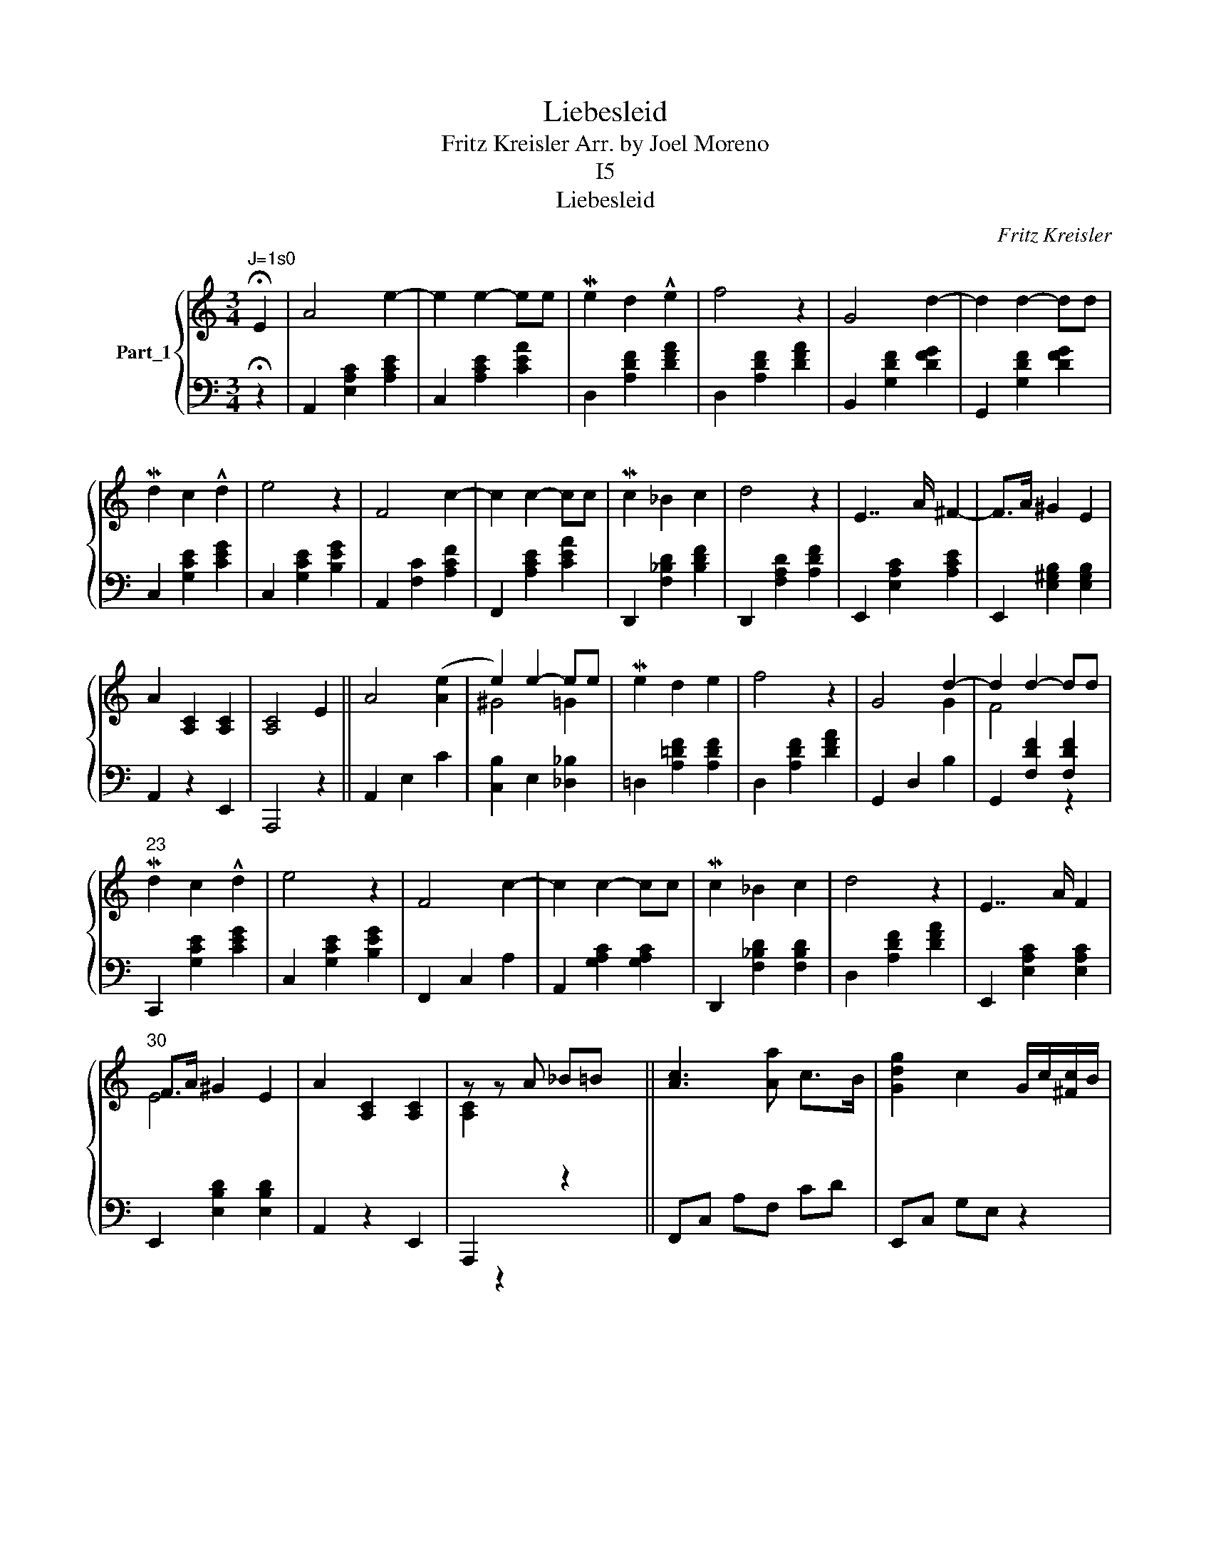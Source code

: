 X:1
T:Liebesleid
T:Fritz Kreisler Arr. by Joel Moreno
T:I5
T:Liebesleid
C:Fritz Kreisler
%%score { ( 1 3 5 ) | ( 2 4 ) }
L:1/8
M:3/4
K:C
V:1 treble nm="Part_1"
V:3 treble 
V:5 treble 
V:2 bass 
V:4 bass 
V:1
"^J=1s0" !fermata!E2 | A4 e2- | e2 e2- ee | Me2 d2 !^!e2 | f4 z2 | G4 d2- | d2 d2- dd | %7
 Md2 c2 !^!d2 | e4 z2 | F4 c2- | c2 c2- cc | Mc2 _B2 c2 | d4 z2 | E7/2 A/ ^F2- | F>A ^G2 E2 | %15
 A2 [A,C]2 [A,C]2 | [A,C]4 E2 || A4 ([Ae]2 | e2) e2- ee | Me2 d2 e2 | f4 z2 | G4 d2- | d2 d2- dd | %23
"^23" Md2 c2 !^!d2 | e4 z2 | F4 c2- | c2 c2- cc | Mc2 _B2 c2 | d4 z2 | E7/2 A/ F2 | %30
"^30" F>A ^G2 E2 | A2 [A,C]2 [A,C]2 | z z A _B=B x || [Ac]3 [Aa] c>B | [Gdg]2 c2 G/c/[^Fc]/B/ | %35
 =F3 =f A>^G |[K:treble]"^36" [EBe]2 A2 ^G=G | d4 x2 | x6 | Mc4 c2- | cc d3 !^!e x2 | B4 !^!B2- | %42
 BE =E2 [=E=B]2 | [CEA]4 z2 | z c2 x3 | [Aca]2 [Aca]>a !wedge!b>!^!c' | [Gdg]2 [Gcg]2 G[^FA] | %47
[K:F] [=FB=f]2 [FBf]>f !wedge!g>a | [E=Be]2 A2 ^G=G |"^49" d4 !^!d2- x2 | dd e3 f | Mc4 c2- | %52
 cc d3 e | B4 B2- | BE =E2 [=E=B]2 | [CEA]4 z2 | z4 !fermata!E2 ||"^57" e7/2 [d^f]2 x/ | x15/2 | %59
 d4 z2 | z4 E2 | d7/2 [ce]2 x/ | x13/2 | ^c4 z2 | z4 E2 | ^c7/2 _c2 x/ | %66
[I:staff +1] E,,2[I:staff -1] d/ ^c7/2 [G_B]2 | =B4[I:staff +1] ^F,2[I:staff -1] [A^c]2 | %68
 ^F7/2 [A^c]2 x/ | x6 | z ^c/ E7/2 x |[K:treble] A7/2 [A^c]2 x/ | x6 || %73
 [Ae]7/2 !wedge!^f/ [^G-e]2 | [Ge]>^f e7/2 [A^c]2 | [^Fd]4 [Fd]AF | ^G4 E2 | %77
 z/4[I:staff +1] [D^F]2 =B,2[I:staff -1] x7/4 | x11/2 =B2 | !arpeggio![A^c]4 [Ec]^G/E/ | ^F4 E2 | %81
 [A^c]7/2 !wedge!d/ ([^Gc-]2 | F4) [Gc]>d [=G^c]7/2 !wedge!_B/ x3/2 | %83
 [^F=B]4[I:staff +1] ^F,2[I:staff -1] [A^c]2 | ^F7/2 [A^c]2 x/ |"^85" =B6 | %86
 z3/2 [A^c]2[I:staff +1] E,2[I:staff -1] x/ | =A6 | z4 E2 | A4 [^G=B-e-]2 | %90
 [^GBe]2 ([=G_B-e]2 [Be]/)e/ x | Me2 d2 e2 | f4 z2 | G4 [FA-d-]2 | [FAd]2 [^Gd-]2 [Gd]d | %95
 Md2 c2 !^!d2 | e4 z2 | F4 [E^Gc]2- | z [EGc]2!>(! [=G-c]2!>)! [Gc]2 | Mc2 _B2 c2 | d4 z2 | %101
"^I01" E7/2 A/ ^F2- | F>A ^G2 E2 | A2 [A,C]2 [A,C]2 | z c2 x3 | [Aca]2 [Aca]>a =b>!^!c' x/ | %106
 [Gdg]2 [Gcg]2 G[FA] |"^I07" [=FB=f]2 x g>a x | [E=Be]2 x ^G=G x | d4 x3 | x6 | Mc4 c2- | cc d3 e | %113
[K:treble]"^113" =B4 B2- | BE =E2 [=E=B]2 | [CEA]4 z2 | z4 !fermata!E2 | e7/2 !wedge!^f/ e2- | %118
 e>^f e7/2 [A^c]2 | d4 [^Fd]AF |"^I20" ^G4 E2 | d7/2 [ce]2 x/ | x11/2 =B2 | ^c4 [Ec]^G/E/ | %124
 ^F4 E2 | ^c7/2 !wedge!d/ c2 |[I:staff +1] E,,2[I:staff -1] d/ ^c7/2 A/ |"^I27" =B4 z2 | %128
 z3/2 [A^c]/ ^F7/2 [^Gc]/ | [^G=B]6 | z3/2 [A^c]/ E7/2 [^Gc]/ | A7/2 [A^c]2 x/ | x6 | %133
 [Ae]7/2 !wedge!^f/!>)!!>(! ([^Ge]2 |"^I34" [Ge]>)^f [^Ge]7/2 [f=a]2 | [^Fd]7/2 F/ [Ad-]2 | %136
 [Ad]>^F ^G2 E2 | z/4[I:staff +1] [D^F]2 =B,2[I:staff -1] x7/4 | [A=Bd]>e [^Gd]7/2 [e^g]2 | %139
 [A^c]7/2 E/ [^Gc]2 |"^I40" !wedge!d4 [Gc]>E ^F2 E2 | [A^c]7/2 [=Bd]2 x/ | x15/2 | [G=B]4 [^GB]2- | %144
 [GB]>^c [^FA]7/2 [Ac]2 | [G=B]4 [^GB-]2 |"^I46" [GB]>^c [^FA]7/2 [^G=B]/ | A4 z3/2 [^F^c]/ | %148
 [^G=B]4 z3/2 [^F^c]/ | A4 z3/2 [^F^c]/ | [^G=B]4 z3/2 [^F^c]/ |[K:treble]"^I51" A2 TA4- | A6- | %153
"^molto rit. _ - - - - - - - -" A6- | A6 | G2 A>a- a2 z2 |] %156
V:2
 !fermata!z2 | A,,2 [E,A,C]2 [A,CE]2 | C,2 [A,CE]2 [CEA]2 | D,2 [A,DF]2 [DFA]2 | %4
 D,2 [A,DF]2 [DFA]2 | B,,2 [G,DF]2 [DFG]2 | G,,2 [G,DF]2 [DFG]2 | C,2 [G,CE]2 [CEG]2 | %8
 C,2 [G,CE]2 [B,EG]2 | A,,2 [F,C]2 [A,CF]2 | F,,2 [A,CE]2 [CEA]2 | D,,2 [F,_B,D]2 [B,DF]2 | %12
 D,,2 [F,A,D]2 [A,DF]2 | E,,2 [E,A,C]2 [A,CE]2 | E,,2 [E,^G,B,]2 [E,G,B,]2 | A,,2 z2 E,,2 | %16
 A,,,4 z2 || A,,2 E,2 C2 |[I:staff -1] ^G4 =G2 |[I:staff +1] =D,2 [A,=DF]2 [A,DF]2 | %20
 D,2 [A,DF]2 [DFA]2 | G,,2 D,2 B,2 |[I:staff -1] F4[I:staff +1] z2 | C,,2 [G,CE]2 [CEG]2 | %24
 C,2 [G,CE]2 [B,EG]2 | F,,2 C,2 A,2 | A,,2 [G,A,C]2 [G,A,C]2 | D,,2 [F,_B,D]2 [F,B,D]2 | %28
 D,2 [A,DF]2 [DFA]2 | E,,2 [E,A,C]2 [E,A,C]2 |[I:staff -1] E4[I:staff +1] x2 | A,,2 z2 E,,2 | %32
[I:staff -1] [A,C]2[I:staff +1] x4 || F,,C, A,F, CD | E,,C, G,E, z2 | D,,_B,, F,D, _B,[B,D] | %36
[K:bass] C,,A,, EC,- C,[_D,_B,] | =D,2 [A,=DF]2 x2 | B,,,2 [A,DF]2 [DFA]2 | E,,2 [A,CE]2 [CEA]2 | %40
 E,2 [A,C]2 [C^FGA]4 | E,,2 [A,D=F]2 [DFA]2 | E,2 [^G,D]2 [G,D]2 | A,,2 E,2 E,,2 | z4 x2 | %45
 F,,C, A,F, CD | E,,C, =G,E, z2 |[K:F] D,,_B,, F,D, _B,[B,D^G] | C,,A,, EC,- C,[_D,_B,] | %49
 =D,2 z [A,=D^F]2 x3 | =B,,,2 [A,D=F]2 [DFA]2 | E,,2 [A,CE]2 [CEA]2 | E,2 [=B,E^G]2 [_B,E=G]2 | %53
 E,,2 [A,^D^F]2 [A,=D=F]2 | E,2 [^G,D]2 [G,D]2 | A,,2 E,2 E,,2 | A,,,4 z2 || A,,2 [^CE]2 A,2 | %58
 E,,2 [A,^C]2 E,2 x3/2 | =B,,2 [DE]2 ^G,2 | E,,2 [^G,D]2 E,2 | =B,,2 [DE]2 ^G,2 | %62
 E,,2 [^G,D]2 E,2 x/ | A,,2 [^CE]2 A,2 | E,,2 [A,^C]2 E,2 | A,,2 [A,^C]2 x2 | %66
 x5/2 [=G,_B,]2 E,2 x3/2 | D,2 [=B,D^F]2 x4 | =B,,,2 [=B,D^F]2 A,2 | E,,2 [DE]2 ^G,2 | %70
 E,,2 E,2 x2 |[K:bass] A,,2 [A,^C]2 [E,E]2 | E,,2 [A,^C]2 E,2 || A,,2 [^CE]2 E,2 | %74
 E,,2 [A,^C]2 E,2 x3/2 | =B,,2 [=B,D]2 A,2 x | E,,2 [^G,D]2 E,2 | %77
 =B,,2[I:staff -1] [ce]2[I:staff +1] x2 | E,,2 [D^F]2 =B,2 x3/2 | A,,2 [^CE]2 A,2 | %80
 E,,2 [A,^C]2 E,2 | A,,2 [A,^C]2 ^G,2 | x4 E,,2 [_B,E]2 =G,2 x3/2 | D,,2 [=B,D]2 x4 | %84
 =B,,,2 [=B,D]2 ^F,2 | E,,2 [DE]2 ^G,2 | E,,2 [^G,DE]2 x2 | A,,2 [A,^C]2 E,2 | A,,4 z2 | %89
 A,,2 E,2 =B,2 | A,,2 ^C2 G,2 | D,2 [A,DF]2 [DFA]2 | D,2 [^CFA]2 [=CFA]2 | G,,2 D,2 =B,2 | %94
 G,,2 D2 ^G,2 | C,,2 [G,CE]2 [CEG]2 | C,2 [=B,EG]2 [_B,EG]2 | F,,2 C,2 C2 | x A,,2 A,2 E,2 | %99
 D,,2 [F,_B,D]2 [B,DF]2 | D,2 [A,DF]2 [_A,DF]2 | E,,2 [E,=A,C]2 [A,CE]2 | %102
 E,,2 [E,=B,D]2 [^G,B,D]2 | A,,2 z2 E,,2 |[I:staff -1] [A,C]4[I:staff +1] x2 | F,,C, A,F, x5/2 | %106
 E,,C, =G,E, z2 | D,,/_B,,/ F,D, [_B,FA]3/4[B,D^G]/ x7/4 | C,,/A,,/ EC,- C,[_D,_B,] x | %109
 =D,2 [A,=D^F]2 x3 | =B,,,2 [A,D=F]2 [DFA]2 | E,,2 [A,CE]2 [CEA]2 | E,2 [=B,E^G]2 [_B,E=G]2 | %113
[K:bass] E,,2 [A,^D^F]2 [A,=D=F]2 | E,2 [^G,D]2 [G,D]2 | A,,2 E,2 E,,2 | A,,,4 z2 | %117
 E,,2 [^CE]2 A,2 | E,,2 [^CE]2 E,2 x3/2 | E,,2 [DE]2 E,2 x | E,,2 [^G,D]2 E,2 | E,,2 [DE]2 ^G,2 | %122
 E,,2 [^G,D]2 E,2 x3/2 | E,,2 [^CE]2 A,2 | E,,2 [A,^C]2 E,2 | E,,2 [A,^C]2 E,2 | %126
 x5/2 [^G,^C]2 E,2 | E,,2 [^F,D]2 E,2 | E,,2 [^G,D]2 E,2 | E,,2 [DE]2 E,2 | E,,2 [^G,DE]2 E,2 | %131
 E,,2 [^CE]2 A,2 | E,,2 [A,^C]2 E,2 | E,,2 [A,^C]2 E,2 | E,,2 [A,^C]2 E,2 x3/2 | %135
 E,,2 [=B,D]2 ^F,2 | E,,2 [=B,D]2 E,2 | E,,2[I:staff -1] e/[I:staff +1] x7/2 | %138
 E,,2 [D^F]2 =B,2 x3/2 | E,,2 [A,^C]2 E,2 |[I:staff -1] F4[I:staff +1] x6 | E,,2 [^CE]2 E,2 | %142
 E,,2 [A,^C]2 E,2 x3/2 | E,,2 [DE]2 E,2 | E,,2 [=B,D]2 E,2 x3/2 | E,,2 [DE]2 E,2 | %146
 E,,2 [=B,D]2 E,2 | E,,2 [^CE]2 E,2 | E,,2 [=B,D]2 E,2 | E,,2 [^CE]2 A,2 | E,,2 [=B,D]2 [E,B,]2 | %151
[K:bass] A,,,2 [A,^C]2 [E,A,]2 | A,,2 [^CE]2 A,2 | A,,,2 [A,^C]2 E,2 | A,,2 [A,^C]2 [E,A,]2 | %155
 x2 A,,E,/4^C/4- x/ C2 z2 |] %156
V:3
 x2 | x6 | x6 | x6 | x6 | x6 | x6 | x6 | x6 | x6 | x6 | x6 | x6 | x6 | x6 | x6 | x6 || x6 | %18
[I:staff +1] [C,B,]2 E,2 [_D,_B,]2 | x6 | x6 | x4[I:staff -1] G2 | %22
[I:staff +1] G,,2 [F,DF]2 [F,DF]2 | x6 | x6 | x6 | x6 | x6 | x6 | x6 | E,,2 [E,B,D]2 [E,B,D]2 | %31
 x6 | A,,,2 x[I:staff -1] z2 x || x6 | x6 | x6 |[K:treble] x6 | x2 z !^!d2- x | dd e3 f | x6 | x8 | %41
 x6 | x6 | x6 |[I:staff +1] A,,,4 x2 | x6 | x6 |[K:F] x6 | x6 | x4 [D^FGA]4 | x6 | x6 | x6 | x6 | %54
 x6 | x6 | x6 || x4[I:staff -1] e2- | e>^f e7/2 [A^c]2 | x6 | x6 | x4 d2- | d>e d7/2 B | x6 | x6 | %65
 x7/2[I:staff +1] ^G,2 x/ | x8 | x8 | x4[I:staff -1] B2- | B6 | %70
 x3/2[I:staff +1] [^G,D]2[I:staff -1] [A^c]2 x/ |[K:treble] x4 e2- | e4 E2 || x7/2 ^f2 x/ | x15/2 | %75
 x7 | x6 | x9/4 [Ad-]2 x7/4 | !>![Ad]>e [^Fd]7/2 !wedge!=B/ x3/2 | x6 | x6 | x7/2 d2 x/ | %82
 x19/2 _B2 | x8 | x4 =B2 | x6 | x2 E7/2 x/ | x6 | x6 | x6 | x6 | x6 | x6 | x6 | x6 | x6 | x6 | x6 | %98
 x3 E2- E/c/ x | x6 | x6 | x6 | x6 | x6 |[I:staff +1] A,,,4 x2 | x4 !^![CCA]3/2!^![=B,D^G] | x6 | %107
 x[I:staff -1] [FBf]>f x3 | x A2 x3 | x2 z !^!d2- x2 | dd e3 f | x6 | x6 |[K:treble] x6 | x6 | x6 | %116
 x6 | x7/2 ^f2 x/ | x15/2 | x7 | x6 | x4 d2- | d>e d7/2 !wedge!=B/ x3/2 | x6 | x6 | x7/2 d2 x/ | %126
 x13/2 | x6 | x6 | x6 | x6 | x4 e2- | e4 E2 | x7/2 ^f2 x/ | x15/2 | x6 | x6 | x9/4 [A=Bd]2 x7/4 | %138
 x15/2 | x6 | x4[I:staff +1] E,,2 [A,^C]2 E,2 | x4[I:staff -1] ([^G-^c]2 | %142
 [Gc]>)d [^F^c]7/2 [d^f]2 | x6 | x15/2 | x6 | x6 | x6 | x6 | x6 | x6 |[K:treble] x6 | x6 | x6 | %154
 x6 | x8 |] %156
V:4
 x2 | x6 | x6 | x6 | x6 | x6 | x6 | x6 | x6 | x6 | x6 | x6 | x6 | x6 | x6 | x6 | x6 || x6 | x6 | %19
 x6 | x6 | x6 | x6 | x6 | x6 | x6 | x6 | x6 | x6 | x6 | x6 | x6 | x z2 x3 || x6 | x6 | x6 | %36
[K:bass] x6 | x3 [DFA]2 x | x6 | x6 | x8 | x6 | x6 | x6 | x z2 x3 | x6 | x6 |[K:F] x6 | x6 | x8 | %50
 x6 | x6 | x6 | x6 | x6 | x6 | x6 || x6 | x15/2 | x6 | x6 | x6 | x13/2 | x6 | x6 | x6 | x8 | x8 | %68
 x6 | x6 | x6 |[K:bass] x6 | x6 || x6 | x15/2 | x7 | x6 | x6 | x15/2 | x6 | x6 | x6 | x23/2 | x8 | %84
 x6 | x6 | x4[I:staff -1] !wedge!=B/ x3/2 | x6 | x6 | x6 | x6 | x6 | x6 | x6 | x6 | x6 | x6 | x6 | %98
 x7 | x6 | x6 | x6 | x6 | x6 | x[I:staff +1] z2 x3 | x13/2 | x6 | x6 | x6 | x3 [D^FGA]4 | x6 | x6 | %112
 x6 |[K:bass] x6 | x6 | x6 | x6 | x6 | x15/2 | x7 | x6 | x6 | x15/2 | x6 | x6 | x6 | x13/2 | x6 | %128
 x6 | x6 | x6 | x6 | x6 | x6 | x15/2 | x6 | x6 | x6 | x15/2 | x6 | x10 | x6 | x15/2 | x6 | x15/2 | %145
 x6 | x6 | x6 | x6 | x6 | x6 |[K:bass] x6 | x6 | x6 | x6 | x8 |] %156
V:5
 x2 | x6 | x6 | x6 | x6 | x6 | x6 | x6 | x6 | x6 | x6 | x6 | x6 | x6 | x6 | x6 | x6 || x6 | x6 | %19
 x6 | x6 | x6 | x6 | x6 | x6 | x6 | x6 | x6 | x6 | x6 | x6 | x6 | x6 || x6 | x6 | x6 | %36
[K:treble] x6 | x6 | x6 | x6 | x8 | x6 | x6 | x6 | x6 | x6 | x6 |[K:F] x6 | x6 | x8 | x6 | x6 | %52
 x6 | x6 | x6 | x6 | x6 || x6 | x15/2 | x6 | x6 | x6 | x13/2 | x6 | x6 | x6 | x8 | x8 | x6 | x6 | %70
 x6 |[K:treble] x6 | x6 || x6 | x15/2 | x7 | x6 | x6 | x15/2 | x6 | x6 | x6 | x23/2 | x8 | x6 | %85
 x6 | x4 =B2 | x6 | x6 | x6 | x6 | x6 | x6 | x6 | x6 | x6 | x6 | x6 | x7 | x6 | x6 | x6 | x6 | x6 | %104
 x6 | x13/2 | x6 | x6 | x6 | x7 | x6 | x6 | x6 |[K:treble] x6 | x6 | x6 | x6 | x6 | x15/2 | x7 | %120
 x6 | x6 | x15/2 | x6 | x6 | x6 | x13/2 | x6 | x6 | x6 | x6 | x6 | x6 | x6 | x15/2 | x6 | x6 | x6 | %138
 x15/2 | x6 | x10 | x6 | x15/2 | x6 | x15/2 | x6 | x6 | x6 | x6 | x6 | x6 |[K:treble] x6 | x6 | %153
 x6 | x6 | x8 |] %156

